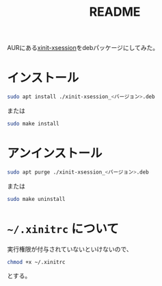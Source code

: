 #+title: README

AURにある[[https://aur.archlinux.org/packages/xinit-xsession][xinit-xsession]]をdebパッケージにしてみた。

* インストール
#+begin_src bash
  sudo apt install ./xinit-xsession_<バージョン>.deb
#+end_src

または
#+begin_src bash
  sudo make install
#+end_src

* アンインストール
#+begin_src bash
  sudo apt purge ./xinit-xsession_<バージョン>.deb
#+end_src

または
#+begin_src bash
  sudo make uninstall
#+end_src

* =~/.xinitrc= について
実行権限が付与されていないといけないので、
#+begin_src bash
  chmod +x ~/.xinitrc
#+end_src
とする。
